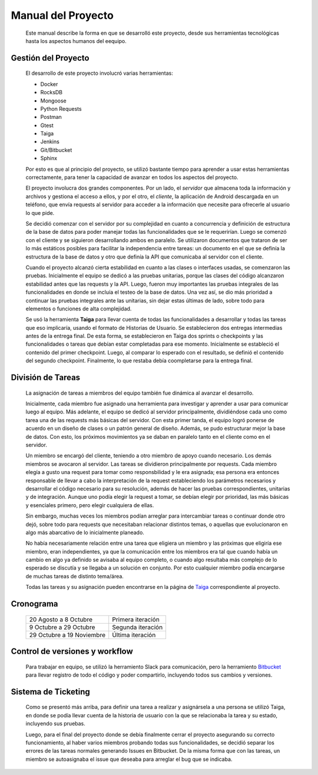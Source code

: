Manual del Proyecto
********************

	Este manual describe la forma en que se desarrolló este proyecto,
	desde sus herramientas tecnológicas hasta los aspectos humanos del 
	eequipo.


Gestión del Proyecto
=================================

	El desarrollo de este proyecto involucró varias herramientas:
	
	* Docker
	* RocksDB
	* Mongoose
	* Python Requests
	* Postman
	* Gtest
	* Taiga
	* Jenkins
	* Git/Bitbucket
	* Sphinx
	
	Por esto es que al principio del proyecto, se utilizó bastante
	tiempo para aprender a usar estas herramientas correctamente, para
	tener la capacidad de avanzar en todos los aspectos del proyecto.

	El proyecto involucra dos grandes componentes. Por un lado, el
	*servidor* que almacena toda la información y archivos y gestiona
	el acceso a ellos, y por el otro, el *cliente*, la aplicación de
	Android descargada en un teléfono, que envía requests al servidor
	para acceder a la información que necesite para ofrecerle al
	usuario lo que pide.
	
	Se decidió comenzar con el servidor por su complejidad en cuanto a 
	concurrencia y definición de estructura de la base de datos para 
	poder manejar todas las funcionalidades que se le requerirían.
	Luego se comenzó con el cliente y se siguieron desarrollando ambos
	en paralelo. Se utilizaron documentos que trataron de ser lo más
	estáticos posibles para facilitar la independencia entre tareas:
	un documento en el que se definía la estructura de la base de datos
	y otro que definía la API que comunicaba al servidor con el cliente.
	
	Cuando el proyecto alcanzó cierta estabilidad en cuanto a las 
	clases o interfaces usadas, se comenzaron las pruebas. Inicialmente
	el equipo se dedicó a las pruebas unitarias, porque las clases del
	código alcanzaron estabilidad antes que las requests y la API. Luego,
	fueron muy importantes las pruebas integrales de las funcionalidades
	en donde se incluía el testeo de la base de datos. Una vez así, se 
	dio más prioridad a continuar las pruebas integrales ante las
	unitarias, sin dejar estas últimas de lado, sobre todo para elementos
	o funciones de alta complejidad.
	
	Se usó la herramienta **Taiga** para llevar cuenta de todas las
	funcionalidades a desarrollar y todas las tareas que eso implicaría,
	usando el formato de Historias de Usuario. Se establecieron dos
	entregas intermedias antes de la entrega final. De esta forma, se
	establecieron en Taiga dos sprints o checkpoints y las funcionalidades
	o tareas que debían estar completadas para ese momento. Inicialmente
	se estableció el contenido del primer checkpoint. Luego, al comparar
	lo esperado con el resultado, se definió el contenido del segundo
	checkpoint. Finalmente, lo que restaba debía coompletarse para la
	entrega final.
	
	

División de Tareas
=================================

	La asignación de tareas a miembros del equipo también fue dinámica
	al avanzar el desarrollo.
	
	Inicialmente, cada miembro fue asignado una herramienta para 
	investigar y aprender a usar para comunicar luego al equipo. Más
	adelante, el equipo se dedicó al servidor principalmente, dividiéndose
	cada uno como tarea una de las requests más básicas del servidor.
	Con esta primer tanda, el equipo logró ponerse de acuerdo en un 
	diseño de clases o un patrón general de diseño. Además, se pudo
	estructurar mejor la base de datos. Con esto, los próximos movimientos
	ya se daban en paralelo tanto en el cliente como en el servidor.
	
	Un miembro se encargó del cliente, teniendo a otro miembro de apoyo 
	cuando necesario. Los demás miembros se avocaron al servidor. Las
	tareas se dividieron principalmente por requests. Cada miembro elegía
	a gusto una request para tomar como responsbilidad y le era asignada;
	esa persona era entonces responsable de llevar a cabo la interpretación
	de la request estableciendo los parámetros necesarios y desarrollar
	el código necesario para su resolución, además de hacer las pruebas 
	correspondientes, unitarias y de integración. Aunque uno podía elegir
	la request a tomar, se debían elegir por prioridad, las más básicas 
	y esenciales primero, pero elegir cualquiera de ellas.
	
	Sin embargo, muchas veces los miembros podían arreglar para
	intercambiar tareas o continuar donde otro dejó, sobre todo para 
	requests que necesitaban relacionar distintos temas, o aquellas que
	evolucionaron en algo más abarcativo de lo inicialmente planeado.
	
	No había necesariamente relación entre una tarea que eligiera un 
	miembro y las próximas que eligiría ese miembro, eran independientes,
	ya que la comunicación entre los miembros era tal que cuando había 
	un cambio en algo ya definido se avisaba al equipo completo, o cuando
	algo resultaba más complejo de lo esperado se discutía y se llegaba
	a un solución en conjunto. Por esto cualquier miembro podía encargarse
	de muchas tareas de distinto tema/área.
	
	Todas las tareas y su asignación pueden encontrarse en la página de 
	`Taiga <https://tree.taiga.io/project/agustinsantiago-fdrive/backlog>`_ 
	correspondiente al proyecto.
	


Cronograma
=================================

	+---------------+------------+
	|  20 Agosto a  |  Primera   |
	|  8 Octubre    |  iteración |
	+---------------+------------+
	|  9 Octubre a  |  Segunda   |
	|  29 Octubre   |  iteración |
	+---------------+------------+
	|  29 Octubre a |  Última    |
	|  19 Noviembre |  iteración |
	+---------------+------------+
	
	

Control de versiones y workflow
=================================

	Para trabajar en equipo, se utilizó la herramiento Slack para
	comunicación, pero la herramiento 
	`Bitbucket <https://bitbucket.org/fiuba7552/>`_ para llevar registro de
	todo el código y poder compartirlo, incluyendo todos sus cambios y
	versiones.



Sistema de Ticketing
=================================

	Como se presentó más arriba, para definir una tarea a realizar y 
	asignársela a una persona se utilizó Taiga, en donde se podía llevar 
	cuenta de la historia de usuario con la que se relacionaba la tarea 
	y su estado, incluyendo sus pruebas.
	
	Luego, para el final del proyecto donde se debía finalmente cerrar 
	el proyecto asegurando su correcto funcionamiento, al haber varios 
	miembros probando todas sus funcionalidades, se decidió separar los 
	errores de las tareas normales generando Issues en Bitbucket. De la 
	misma forma que con las tareas, un miembro se autoasignaba el issue 
	que deseaba para arreglar el bug que se indicaba.

